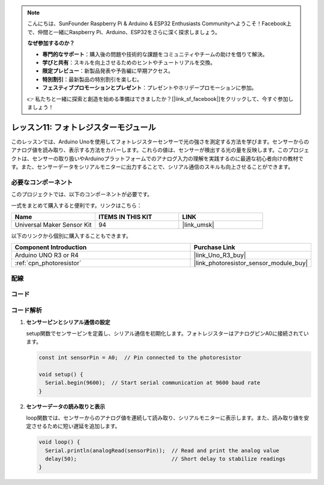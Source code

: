 .. note::

    こんにちは、SunFounder Raspberry Pi & Arduino & ESP32 Enthusiasts Communityへようこそ！Facebook上で、仲間と一緒にRaspberry Pi、Arduino、ESP32をさらに深く探求しましょう。

    **なぜ参加するのか？**

    - **専門的なサポート**：購入後の問題や技術的な課題をコミュニティやチームの助けを借りて解決。
    - **学びと共有**：スキルを向上させるためのヒントやチュートリアルを交換。
    - **限定プレビュー**：新製品発表や予告編に早期アクセス。
    - **特別割引**：最新製品の特別割引を楽しむ。
    - **フェスティブプロモーションとプレゼント**：プレゼントやホリデープロモーションに参加。

    👉 私たちと一緒に探索と創造を始める準備はできましたか？[|link_sf_facebook|]をクリックして、今すぐ参加しましょう！


.. _uno_lesson11_photoresistor:

レッスン11: フォトレジスターモジュール
========================================

このレッスンでは、Arduino Unoを使用してフォトレジスターセンサーで光の強さを測定する方法を学びます。センサーからのアナログ値を読み取り、表示する方法をカバーします。これらの値は、センサーが検出する光の量を反映します。このプロジェクトは、センサーの取り扱いやArduinoプラットフォームでのアナログ入力の理解を実践するのに最適な初心者向けの教材です。また、センサーデータをシリアルモニターに出力することで、シリアル通信のスキルも向上させることができます。

必要なコンポーネント
-----------------------------

このプロジェクトでは、以下のコンポーネントが必要です。

一式をまとめて購入すると便利です。リンクはこちら：

.. list-table::
    :widths: 20 20 20
    :header-rows: 1

    *   - Name	
        - ITEMS IN THIS KIT
        - LINK
    *   - Universal Maker Sensor Kit
        - 94
        - |link_umsk|

以下のリンクから個別に購入することもできます。

.. list-table::
    :widths: 30 20
    :header-rows: 1

    *   - Component Introduction
        - Purchase Link

    *   - Arduino UNO R3 or R4
        - |link_Uno_R3_buy|
    *   - :ref:`cpn_photoresistor`
        - |link_photoresistor_sensor_module_buy|


配線
---------------------------

.. image:: img/Lesson_11_photoresistor_module_uno_bb.png
    :width: 100%


コード
---------------------------

.. raw:: html

    <iframe src=https://create.arduino.cc/editor/sunfounder01/ac4664d2-2f44-4d5f-9cf4-a82eadc74d3e/preview?embed style="height:510px;width:100%;margin:10px 0" frameborder=0></iframe>

コード解析
---------------------------

#. **センサーピンとシリアル通信の設定**

   setup関数でセンサーピンを定義し、シリアル通信を初期化します。フォトレジスターはアナログピンA0に接続されています。

   .. code-block:: arduino

      const int sensorPin = A0;  // Pin connected to the photoresistor

      void setup() {
        Serial.begin(9600);  // Start serial communication at 9600 baud rate
      }

#. **センサーデータの読み取りと表示**

   loop関数では、センサーからのアナログ値を連続して読み取り、シリアルモニターに表示します。また、読み取り値を安定させるために短い遅延を追加します。

   .. code-block:: arduino

      void loop() {
        Serial.println(analogRead(sensorPin));  // Read and print the analog value
        delay(50);                              // Short delay to stabilize readings
      }




